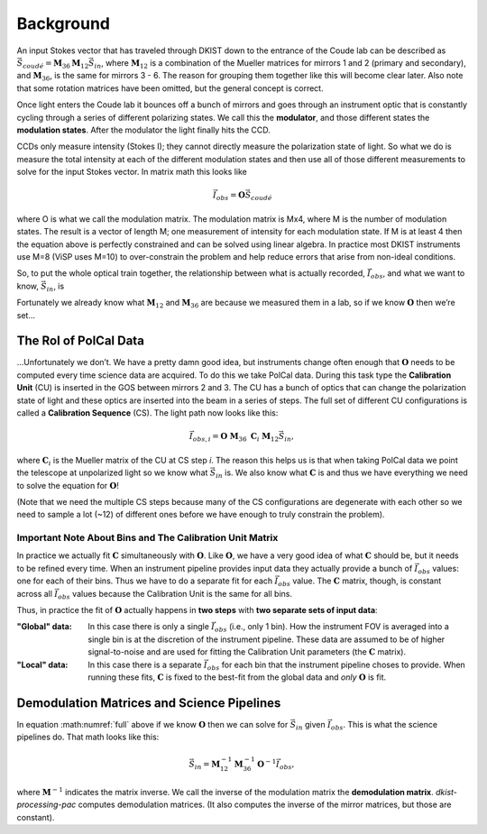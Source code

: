 Background
==========

An input Stokes vector that has traveled through DKIST down to the entrance of the Coude lab can be described as
:math:`\vec{S}_{coud\acute{e}} = \mathbf{M}_{36} \mathbf{M}_{12} \vec{S}_{in}`, where :math:`\mathbf{M}_{12}`
is a combination of the Mueller matrices for mirrors 1 and 2 (primary and secondary), and :math:`\mathbf{M}_{36}`,
is the same for mirrors 3 - 6. The reason for grouping them together like this will become clear later. Also note that
some rotation matrices have been omitted, but the general concept is correct.

Once light enters the Coude lab it bounces off a bunch of mirrors and goes through an instrument optic that is
constantly cycling through a series of different polarizing states. We call this the **modulator**, and those different
states the **modulation states**. After the modulator the light finally hits the CCD.

CCDs only measure intensity (Stokes I); they cannot directly measure the polarization state of light. So what we do is
measure the total intensity at each of the different modulation states and then use all of those different measurements
to solve for the input Stokes vector. In matrix math this looks like

.. math::

  \vec{I}_{obs} = \mathbf{O} \vec{S}_{coud\acute{e}}

where O is what we call the modulation matrix. The modulation matrix is Mx4, where M is the number of modulation states.
The result is a vector of length M; one measurement of intensity for each modulation state. If M is at least 4
then the equation above is perfectly constrained and can be solved using linear algebra. In practice most DKIST
instruments use M=8 (ViSP uses M=10) to over-constrain the problem and help reduce errors that arise from non-ideal
conditions.

So, to put the whole optical train together, the relationship between what is actually recorded, :math:`\vec{I}_{obs}`,
and what we want to know, :math:`\vec{S}_{in}`, is

.. math:: \vec{I}_{obs} = \mathbf{O}\ \mathbf{M}_{36}\ \mathbf{M}_{12} \vec{S}_{in}.
  :label: full

Fortunately we already know what :math:`\mathbf{M}_{12}` and :math:`\mathbf{M}_{36}` are because we measured them in a
lab, so if we know :math:`\mathbf{O}` then we’re set…

The Rol of PolCal Data
----------------------
…Unfortunately we don’t. We have a pretty damn good idea, but instruments change often enough that :math:`\mathbf{O}`
needs to be computed every time science data are acquired. To do this we take PolCal data. During this task type the
**Calibration Unit** (CU) is inserted in the GOS between mirrors 2 and 3. The CU has a bunch of optics that can change
the polarization state of light and these optics are inserted into the beam in a series of steps. The full set of different CU
configurations is called a **Calibration Sequence** (CS). The light path now looks like this:

.. math::
  \vec{I}_{obs, i} = \mathbf{O}\ \mathbf{M}_{36}\ \mathbf{C}_i\ \mathbf{M}_{12} \vec{S}_{in},

where :math:`\mathbf{C}_i` is the Mueller matrix of the CU at CS step *i*. The reason this helps us is that when taking
PolCal data we point the telescope at unpolarized light so we know what :math:`\vec{S}_{in}` is. We also know what
:math:`\mathbf{C}` is and thus we have everything we need to solve the equation for :math:`\mathbf{O}`!

(Note that we need the multiple CS steps because many of the CS configurations are degenerate with each other so we need
to sample a lot (~12) of different ones before we have enough to truly constrain the problem).

Important Note About Bins and The Calibration Unit Matrix
*********************************************************
.. _bins_and_fits:

In practice we actually fit :math:`\mathbf{C}` simultaneously with :math:`\mathbf{O}`. Like :math:`\mathbf{O}`, we
have a very good idea of what :math:`\mathbf{C}` should be, but it needs to be refined every time. When an instrument
pipeline provides input data they actually provide a bunch of :math:`\vec{I}_{obs}` values: one for each of their bins.
Thus we have to do a separate fit for each :math:`\vec{I}_{obs}` value. The :math:`\mathbf{C}` matrix, though, is
constant across all :math:`\vec{I}_{obs}` values because the Calibration Unit is the same for all bins.

Thus, in practice the fit of :math:`\mathbf{O}` actually happens in **two steps** with **two separate sets of input data**:

:"Global" data: In this case there is only a single :math:`\vec{I}_{obs}` (i.e., only 1 bin). How the instrument FOV
  is averaged into a single bin is at the discretion of the instrument pipeline. These data are assumed to be of higher
  signal-to-noise and are used for fitting the Calibration Unit parameters (the :math:`\mathbf{C}` matrix).

:"Local" data: In this case there is a separate :math:`\vec{I}_{obs}` for each bin that the instrument pipeline choses
  to provide. When running these fits, :math:`\mathbf{C}` is fixed to the best-fit from the global data and *only*
  :math:`\mathbf{O}` is fit.

Demodulation Matrices and Science Pipelines
-------------------------------------------

In equation :math:numref:`full` above  if we know :math:`\mathbf{O}` then we can solve for :math:`\vec{S}_{in}` given
:math:`\vec{I}_{obs}`. This is what the science pipelines do. That math looks like this:

.. math::

  \vec{S}_{in} = \mathbf{M}_{12}^{-1} \mathbf{M}_{36}^{-1} \mathbf{O}^{-1}\vec{I}_{obs},

where :math:`\mathbf{M}^{-1}` indicates the matrix inverse. We call the inverse of the modulation matrix the
**demodulation matrix**. `dkist-processing-pac` computes demodulation matrices. (It also computes the inverse of the
mirror matrices, but those are constant).